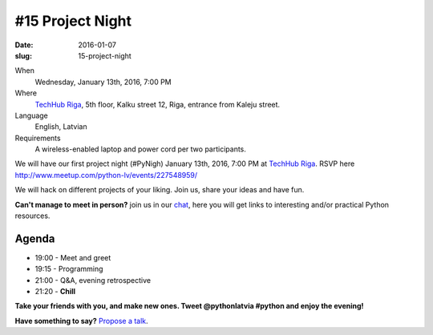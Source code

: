 =================
#15 Project Night
=================
:date: 2016-01-07
:slug: 15-project-night

When
    Wednesday, January 13th, 2016, 7:00 PM

Where
    `TechHub Riga`_, 5th floor, Kalku street 12, Riga, entrance from Kaleju
    street.

Language
    English, Latvian

Requirements
    A wireless-enabled laptop and power cord per two participants.

.. raw:: html

  <a href="http://www.meetup.com/python-lv/events/227548959/"
  data-event="227548959" class="mu-rsvp-btn">RSVP</a>


We will have our first project night (#PyNigh) January 13th, 2016, 7:00 PM 
at `TechHub Riga`_. RSVP here http://www.meetup.com/python-lv/events/227548959/

We will hack on different projects of your liking. Join us, share your ideas and
have fun.

**Can't manage to meet in person?** join us in our chat_, here you will get
links to interesting and/or practical Python resources.

Agenda
======
- 19:00 - Meet and greet
- 19:15 - Programming
- 21:00 - Q&A, evening retrospective
- 21:20 - **Chill**

**Take your friends with you, and make new ones. Tweet @pythonlatvia #python
and enjoy the evening!**

.. raw:: html

  <a href="http://www.meetup.com/python-lv/events/227548959/"
  data-event="227548959" class="mu-rsvp-btn">RSVP</a>


**Have something to say?** `Propose a talk`_.

.. raw:: html

    <script>!function(d,s,id){var js,fjs=d.getElementsByTagName(s)[0];if(!d.getElementById(id)){js=d.createElement(s); js.id=id;js.async=true;js.src="https://a248.e.akamai.net/secure.meetupstatic.com/s/script/541522619002077648/api/mu.btns.js?id=plbudm26viu6lq3dp6vud464ng";fjs.parentNode.insertBefore(js,fjs);}}(document,"script","mu-bootjs");</script>


.. _TechHub Riga: http://bit.ly/techhub-riga
.. _Propose a talk: http://bit.ly/pythonlv-c4s
.. _chat: https://gitter.im/pythonlv/pythonlv
